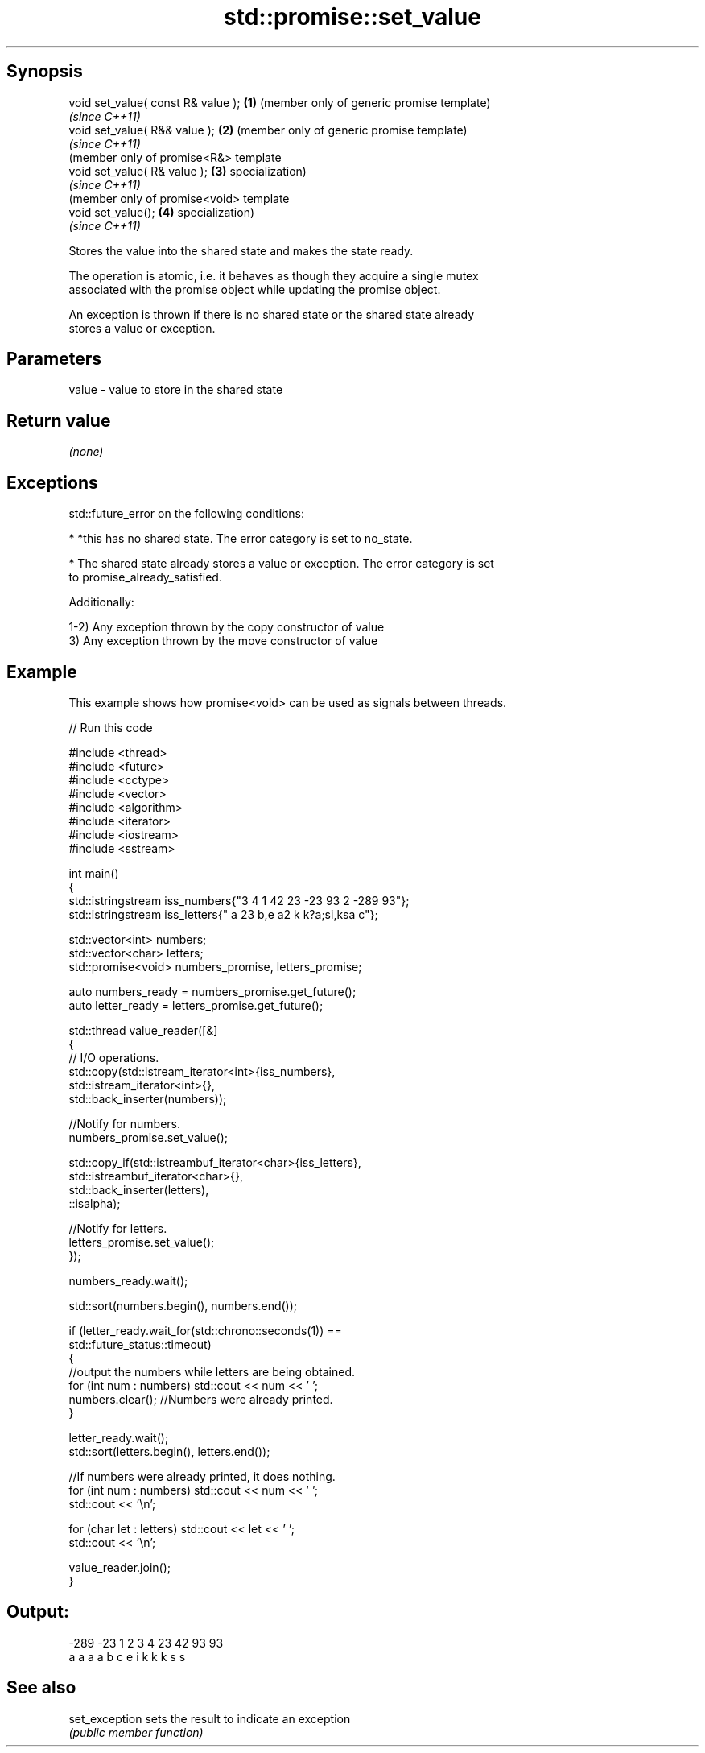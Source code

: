.TH std::promise::set_value 3 "Sep  4 2015" "2.0 | http://cppreference.com" "C++ Standard Libary"
.SH Synopsis
   void set_value( const R& value ); \fB(1)\fP (member only of generic promise template)
                                         \fI(since C++11)\fP
   void set_value( R&& value );      \fB(2)\fP (member only of generic promise template)
                                         \fI(since C++11)\fP
                                         (member only of promise<R&> template
   void set_value( R& value );       \fB(3)\fP specialization)
                                         \fI(since C++11)\fP
                                         (member only of promise<void> template
   void set_value();                 \fB(4)\fP specialization)
                                         \fI(since C++11)\fP

   Stores the value into the shared state and makes the state ready.

   The operation is atomic, i.e. it behaves as though they acquire a single mutex
   associated with the promise object while updating the promise object.

   An exception is thrown if there is no shared state or the shared state already
   stores a value or exception.

.SH Parameters

   value - value to store in the shared state

.SH Return value

   \fI(none)\fP

.SH Exceptions

   std::future_error on the following conditions:

     * *this has no shared state. The error category is set to no_state.

     * The shared state already stores a value or exception. The error category is set
       to promise_already_satisfied.

   Additionally:

   1-2) Any exception thrown by the copy constructor of value
   3) Any exception thrown by the move constructor of value

.SH Example

   This example shows how promise<void> can be used as signals between threads.

   
// Run this code

 #include <thread>
 #include <future>
 #include <cctype>
 #include <vector>
 #include <algorithm>
 #include <iterator>
 #include <iostream>
 #include <sstream>

 int main()
 {
     std::istringstream iss_numbers{"3 4 1 42 23 -23 93 2 -289 93"};
     std::istringstream iss_letters{" a 23 b,e a2 k k?a;si,ksa c"};

     std::vector<int> numbers;
     std::vector<char> letters;
     std::promise<void> numbers_promise, letters_promise;

     auto numbers_ready = numbers_promise.get_future();
     auto letter_ready = letters_promise.get_future();

     std::thread value_reader([&]
     {
         // I/O operations.
         std::copy(std::istream_iterator<int>{iss_numbers},
                   std::istream_iterator<int>{},
                   std::back_inserter(numbers));

         //Notify for numbers.
         numbers_promise.set_value();

         std::copy_if(std::istreambuf_iterator<char>{iss_letters},
                      std::istreambuf_iterator<char>{},
                      std::back_inserter(letters),
                      ::isalpha);

         //Notify for letters.
         letters_promise.set_value();
     });


     numbers_ready.wait();

     std::sort(numbers.begin(), numbers.end());

     if (letter_ready.wait_for(std::chrono::seconds(1)) ==
             std::future_status::timeout)
     {
         //output the numbers while letters are being obtained.
         for (int num : numbers) std::cout << num << ' ';
         numbers.clear(); //Numbers were already printed.
     }

     letter_ready.wait();
     std::sort(letters.begin(), letters.end());

     //If numbers were already printed, it does nothing.
     for (int num : numbers) std::cout << num << ' ';
     std::cout << '\\n';

     for (char let : letters) std::cout << let << ' ';
     std::cout << '\\n';

     value_reader.join();
 }

.SH Output:

 -289 -23 1 2 3 4 23 42 93 93
 a a a a b c e i k k k s s

.SH See also

   set_exception sets the result to indicate an exception
                 \fI(public member function)\fP
